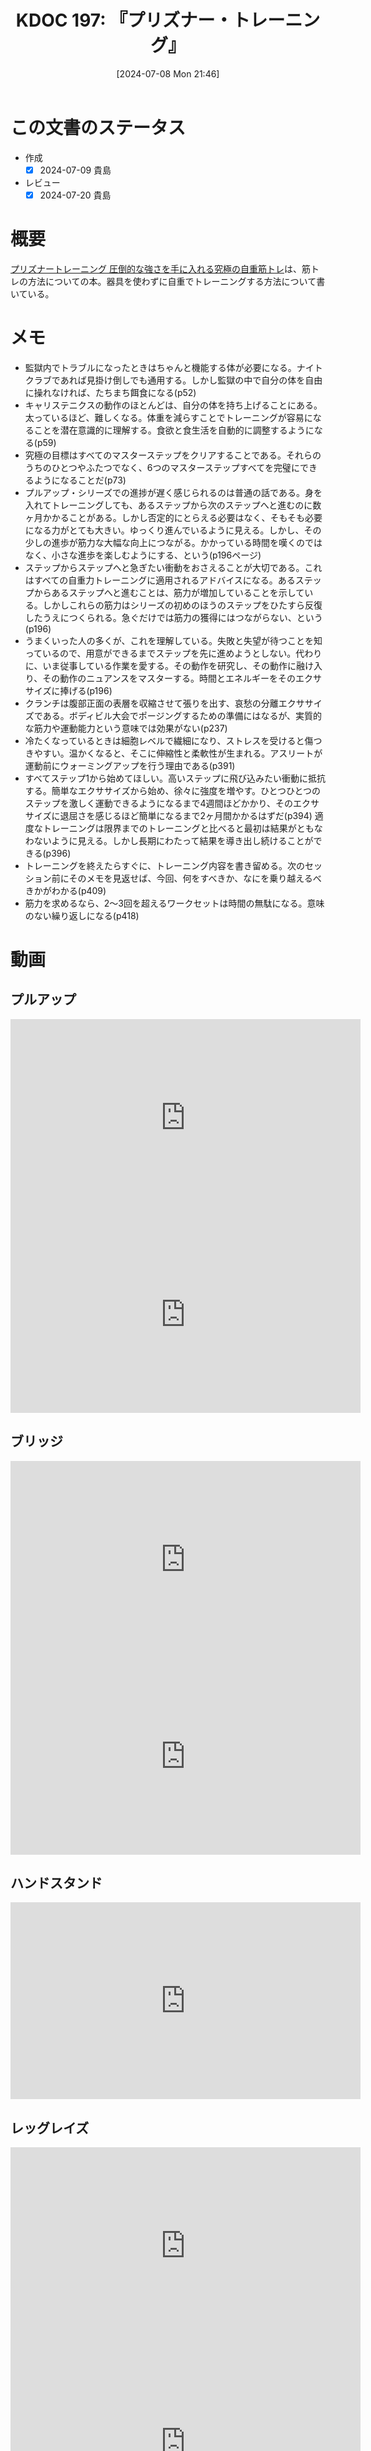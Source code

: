 :properties:
:ID: 20240708T214636
:end:
#+title:      KDOC 197: 『プリズナー・トレーニング』
#+date:       [2024-07-08 Mon 21:46]
#+filetags:   :book:
#+identifier: 20240708T214636

* この文書のステータス
- 作成
  - [X] 2024-07-09 貴島
- レビュー
  - [X] 2024-07-20 貴島

* 概要
[[https://amzn.to/4bFAO9H][プリズナートレーニング 圧倒的な強さを手に入れる究極の自重筋トレ]]は、筋トレの方法についての本。器具を使わずに自重でトレーニングする方法について書いている。
* メモ
- 監獄内でトラブルになったときはちゃんと機能する体が必要になる。ナイトクラブであれば見掛け倒しでも通用する。しかし監獄の中で自分の体を自由に操れなければ、たちまち餌食になる(p52)
- キャリステニクスの動作のほとんどは、自分の体を持ち上げることにある。太っているほど、難しくなる。体重を減らすことでトレーニングが容易になることを潜在意識的に理解する。食欲と食生活を自動的に調整するようになる(p59)
- 究極の目標はすべてのマスターステップをクリアすることである。それらのうちのひとつやふたつでなく、6つのマスターステップすべてを完璧にできるようになることだ(p73)
- プルアップ・シリーズでの進捗が遅く感じられるのは普通の話である。身を入れてトレーニングしても、あるステップから次のステップへと進むのに数ヶ月かかることがある。しかし否定的にとらえる必要はなく、そもそも必要になる力がとても大きい。ゆっくり進んでいるように見える。しかし、その少しの進歩が筋力な大幅な向上につながる。かかっている時間を嘆くのではなく、小さな進歩を楽しむようにする、という(p196ページ)
- ステップからステップへと急ぎたい衝動をおさえることが大切である。これはすべての自重力トレーニングに適用されるアドバイスになる。あるステップからあるステップへと進むことは、筋力が増加していることを示している。しかしこれらの筋力はシリーズの初めのほうのステップをひたすら反復したうえにつくられる。急ぐだけでは筋力の獲得にはつながらない、という(p196)
- うまくいった人の多くが、これを理解している。失敗と失望が待つことを知っているので、用意ができるまでステップを先に進めようとしない。代わりに、いま従事している作業を愛する。その動作を研究し、その動作に融け入り、その動作のニュアンスをマスターする。時間とエネルギーをそのエクササイズに捧げる(p196)
- クランチは腹部正面の表層を収縮させて張りを出す、哀愁の分離エクササイズである。ボディビル大会でポージングするための準備にはなるが、実質的な筋力や運動能力という意味では効果がない(p237)
- 冷たくなっているときは細胞レベルで繊細になり、ストレスを受けると傷つきやすい。温かくなると、そこに伸縮性と柔軟性が生まれる。アスリートが運動前にウォーミングアップを行う理由である(p391)
- すべてステップ1から始めてほしい。高いステップに飛び込みたい衝動に抵抗する。簡単なエクササイズから始め、徐々に強度を増やす。ひとつひとつのステップを激しく運動できるようになるまで4週間ほどかかり、そのエクササイズに退屈さを感じるほど簡単になるまで2ヶ月間かかるはずだ(p394)
  適度なトレーニングは限界までのトレーニングと比べると最初は結果がともなわないように見える。しかし長期にわたって結果を導き出し続けることができる(p396)
- トレーニングを終えたらすぐに、トレーニング内容を書き留める。次のセッション前にそのメモを見返せば、今回、何をすべきか、なにを乗り越えるべきかがわかる(p409)
- 筋力を求めるなら、2〜3回を超えるワークセットは時間の無駄になる。意味のない繰り返しになる(p418)
* 動画
** プルアップ

#+caption: ステップ1
#+begin_export html
<iframe width="560" height="315" src="https://www.youtube.com/embed/F8kIJMeqCMs?si=ARmebSyUToCPfXQN" title="YouTube video player" frameborder="0" allow="accelerometer; autoplay; clipboard-write; encrypted-media; gyroscope; picture-in-picture; web-share" referrerpolicy="strict-origin-when-cross-origin" allowfullscreen></iframe>
#+end_export

#+caption: ステップ2
#+begin_export html
<iframe width="560" height="315" src="https://www.youtube.com/embed/YN0vvoqssfw?si=pdaoYXGiLfAb_S7L" title="YouTube video player" frameborder="0" allow="accelerometer; autoplay; clipboard-write; encrypted-media; gyroscope; picture-in-picture; web-share" referrerpolicy="strict-origin-when-cross-origin" allowfullscreen></iframe>
#+end_export

** ブリッジ

#+caption: ステップ1
#+begin_export html
<iframe width="560" height="315" src="https://www.youtube.com/embed/JQFddjAFWZw?si=DOLFHhbjhTURNSDY" title="YouTube video player" frameborder="0" allow="accelerometer; autoplay; clipboard-write; encrypted-media; gyroscope; picture-in-picture; web-share" referrerpolicy="strict-origin-when-cross-origin" allowfullscreen></iframe>
#+end_export

#+caption: ステップ2
#+begin_export html
<iframe width="560" height="315" src="https://www.youtube.com/embed/gkTVDJHHIZ0?si=ARmebSyUToCPfXQN" title="YouTube video player" frameborder="0" allow="accelerometer; autoplay; clipboard-write; encrypted-media; gyroscope; picture-in-picture; web-share" referrerpolicy="strict-origin-when-cross-origin" allowfullscreen></iframe>
#+end_export

** ハンドスタンド

#+caption: ステップ1
#+begin_export html
<iframe width="560" height="315" src="https://www.youtube.com/embed/tYX-9RQyiJA?si=QiP4fVlQ-2YkKlAI" title="YouTube video player" frameborder="0" allow="accelerometer; autoplay; clipboard-write; encrypted-media; gyroscope; picture-in-picture; web-share" referrerpolicy="strict-origin-when-cross-origin" allowfullscreen></iframe>
#+end_export

** レッグレイズ

#+caption: ステップ1
#+begin_export html
<iframe width="560" height="315" src="https://www.youtube.com/embed/N8k-SeCkR0s?si=YiTvNYUSIZLP5nig" title="YouTube video player" frameborder="0" allow="accelerometer; autoplay; clipboard-write; encrypted-media; gyroscope; picture-in-picture; web-share" referrerpolicy="strict-origin-when-cross-origin" allowfullscreen></iframe>
#+end_export

#+caption: ステップ2
#+begin_export html
<iframe width="560" height="315" src="https://www.youtube.com/embed/98ragSP4gC8?si=KpQS7ymYpOIEq-Ic" title="YouTube video player" frameborder="0" allow="accelerometer; autoplay; clipboard-write; encrypted-media; gyroscope; picture-in-picture; web-share" referrerpolicy="strict-origin-when-cross-origin" allowfullscreen></iframe>
#+end_export

** スクワット

#+caption: ステップ1
#+begin_export html
<iframe width="560" height="315" src="https://www.youtube.com/embed/a-JNXY_hnSs?si=eu2wZNQxqixCgGoJ" title="YouTube video player" frameborder="0" allow="accelerometer; autoplay; clipboard-write; encrypted-media; gyroscope; picture-in-picture; web-share" referrerpolicy="strict-origin-when-cross-origin" allowfullscreen></iframe>
#+end_export

#+caption: ステップ2
#+begin_export html
<iframe width="560" height="315" src="https://www.youtube.com/embed/QhyRsrPOkoY?si=fwaS4uGr5dpx-3E_" title="YouTube video player" frameborder="0" allow="accelerometer; autoplay; clipboard-write; encrypted-media; gyroscope; picture-in-picture; web-share" referrerpolicy="strict-origin-when-cross-origin" allowfullscreen></iframe>
#+end_export

** プッシュアップ

#+caption: ステップ1
#+begin_export html
<iframe width="560" height="315" src="https://www.youtube.com/embed/N5C9NUHZ20U?si=UcGjOKXTHLMnBx71" title="YouTube video player" frameborder="0" allow="accelerometer; autoplay; clipboard-write; encrypted-media; gyroscope; picture-in-picture; web-share" referrerpolicy="strict-origin-when-cross-origin" allowfullscreen></iframe>
#+end_export

#+caption: ステップ2
#+begin_export html
<iframe width="560" height="315" src="https://www.youtube.com/embed/Gv8y_prZBZY?si=uMmlBrxPeAhjtvj7" title="YouTube video player" frameborder="0" allow="accelerometer; autoplay; clipboard-write; encrypted-media; gyroscope; picture-in-picture; web-share" referrerpolicy="strict-origin-when-cross-origin" allowfullscreen></iframe>
#+end_export


* 関連
- [[https://www.youtube.com/@convictedcondition][Convicted Condition - YouTube]]。公式YouTubeチャンネル
- [[https://nobuchikablog.com/prisoner-training-menu/][プリズナートレーニングメニュー動画]]。メニューの一覧がある
